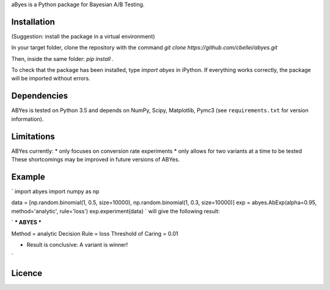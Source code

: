 aByes is a Python package for Bayesian A/B Testing.

Installation
============
(Suggestion: install the package in a virtual environment)

In your target folder, clone the repository with the command `git clone https://github.com/cbellei/abyes.git`

Then, inside the same folder: `pip install .`

To check that the package has been installed, type `import abyes` in iPython.
If everything works correctly, the package will be imported without errors.

Dependencies
============
ABYes is tested on Python 3.5 and depends on NumPy, Scipy, Matplotlib, Pymc3 (see ``requirements.txt`` for version
information).


Limitations
===========
ABYes currently:
* only focuses on conversion rate experiments
* only allows for two variants at a time to be tested
These shortcomings may be improved in future versions of ABYes.

Example
=======
`
import abyes
import numpy as np

data = [np.random.binomial(1, 0.5, size=10000), np.random.binomial(1, 0.3, size=10000)]
exp = abyes.AbExp(alpha=0.95, method='analytic', rule='loss')
exp.experiment(data)
`
will give the following result:

`
*** ABYES ***

Method = analytic
Decision Rule = loss
Threshold of Caring = 0.01

* Result is conclusive: A variant is winner!
`



Licence
=======